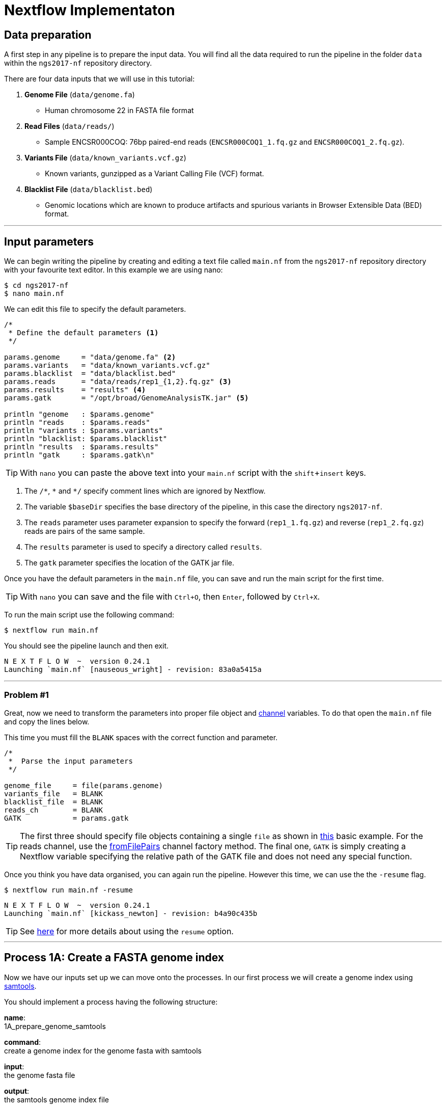 = Nextflow Implementaton

== Data preparation

A first step in any pipeline is to prepare the input data. You will find
all the data required to run the pipeline in the folder `data`
within the `ngs2017-nf` repository directory.

There are four data inputs that we will use in this tutorial:

. *Genome File* (`data/genome.fa`)
* Human chromosome 22 in FASTA file format

. *Read Files* (`data/reads/`)
* Sample ENCSR000COQ: 76bp paired-end reads (`ENCSR000COQ1_1.fq.gz` and `ENCSR000COQ1_2.fq.gz`).

. *Variants File* (`data/known_variants.vcf.gz`)
* Known variants, gunzipped as a Variant Calling File (VCF) format.

. *Blacklist File* (`data/blacklist.bed`)
* Genomic locations which are known to produce artifacts and spurious variants in Browser Extensible Data (BED) format.


***


== Input parameters
We can begin writing the pipeline by creating and editing a text file called `main.nf`
from the `ngs2017-nf` repository directory with your favourite text editor. In this example we are using nano:

----
$ cd ngs2017-nf
$ nano main.nf
----

We can edit this file to specify the default parameters. 

----
/*
 * Define the default parameters <1>
 */

params.genome     = "data/genome.fa" <2>
params.variants   = "data/known_variants.vcf.gz"
params.blacklist  = "data/blacklist.bed"
params.reads      = "data/reads/rep1_{1,2}.fq.gz" <3>
params.results    = "results" <4>
params.gatk       = "/opt/broad/GenomeAnalysisTK.jar" <5>

println "genome   : $params.genome"
println "reads    : $params.reads"
println "variants : $params.variants"
println "blacklist: $params.blacklist"
println "results  : $params.results" 
println "gatk     : $params.gatk\n"
----

TIP: With `nano` you can paste the above text into your `main.nf` script with the `shift`+`insert` keys.

<1> The `/\*`, `*` and `*/` specify comment lines which are ignored by Nextflow.

<2> The variable `$baseDir` specifies the base directory of the pipeline, in this case the directory `ngs2017-nf`.

<3> The `reads` parameter uses parameter expansion to specify the forward (`rep1_1.fq.gz`) and reverse (`rep1_2.fq.gz`) reads are pairs of the same sample.

<4> The `results` parameter is used to specify a directory called `results`.

<5> The `gatk` parameter specifies the location of the GATK jar file.

Once you have the default parameters in the `main.nf` file, you can save and run the main script for the first time.

TIP: With `nano` you can save and the file with `Ctrl+O`, then `Enter`, followed by `Ctrl+X`.

To run the main script use the following command:

[source,cmd]
----
$ nextflow run main.nf
----

You should see the pipeline launch and then exit.

----
N E X T F L O W  ~  version 0.24.1
Launching `main.nf` [nauseous_wright] - revision: 83a0a5415a
----

***
=== Problem #1
Great, now we need to transform the parameters into proper file object and https://www.nextflow.io/docs/latest/channel.html[channel] variables.
To do that open the `main.nf` file and copy the lines below.

This time you must fill the `BLANK` spaces with the correct function and parameter.

----
/*
 *  Parse the input parameters
 */

genome_file     = file(params.genome)
variants_file   = BLANK
blacklist_file  = BLANK
reads_ch        = BLANK
GATK            = params.gatk
----

TIP: The first three should specify file objects containing a single `file` as shown in 
https://www.nextflow.io/docs/latest/basic.html#processes-and-channels[this] basic example. 
For the reads channel, use the https://www.nextflow.io/docs/latest/channel.html#fromfilepairs[fromFilePairs] 
channel factory method. The final one, `GATK` is simply creating a Nextflow variable 
specifying the relative path of the GATK file and does not need any special function.


Once you think you have data organised, you can again run the pipeline. 
However this time, we can use the the `-resume` flag.

[source,cmd]
----
$ nextflow run main.nf -resume
----
----
N E X T F L O W  ~  version 0.24.1
Launching `main.nf` [kickass_newton] - revision: b4a90c435b
----

TIP: See https://www.nextflow.io/docs/latest/getstarted.html?highlight=resume#modify-and-resume[here] for more
details about using the `resume` option.


***

== Process 1A: Create a FASTA genome index

Now we have our inputs set up we can move onto the processes. In our first process we will 
create a genome index using http://www.htslib.org/[samtools].

You should implement a process having the following structure:

*name*: +
1A_prepare_genome_samtools

*command*: +
create a genome index for the genome fasta with samtools

*input*: +
the genome fasta file

*output*: +
the samtools genome index file

=== Problem #2
Copy the code below and paste it at the end of `main.nf`.

Your aim is to replace `BLANK` placeholder with the  the correct 
variable name of the genome file that you have defined in previous problem.

----
/*
 * Process 1A: Create a FASTA genome index with samtools
 */

process '1A_prepare_genome_samtools' { <1>

  input:
      file genome from BLANK <2>

  output:
      file "${genome}.fai" into genome_index_ch <3>

  script:
  """
  samtools faidx ${genome} <4>
  """
}
----

In plain english, the process could be written as:

<1> A **process** called 1A_prepare_genome_samtools

<2> takes as **input** the genome file from `BLANK`

<3> and creates as **output** a genome index file which goes into channel `genome_index_ch`

<4> **script**: using samtools create the genome index from the genome file


Now when we run the pipeline, we see that the process 1A is submitted:

[source,cmd]
----
$ nextflow run main.nf -resume
----

----
N E X T F L O W  ~  version 0.24.1
Launching `main.nf` [adoring_wilson] - revision: 89dbc97b8e
[warm up] executor > local
[17/b0eae4] Submitted process > 1A_prepare_genome_samtools

----

***
== Process 1B: Create a FASTA genome sequence dictionary with Picard for GATK

Our first process created the genome index for GATK using samtools. For the next process we must do something very similar, this time creating a genome sequence dictionary using https://broadinstitute.github.io/picard/[Picard].

You should implement a process having the following structure:

*name*: +
1B_prepare_genome_picard

*command*: +
create a genome dictionary for the genome fasta with Picard tools

*input*: +
the genome fasta file

*output*: +
the genome dictionary file

=== Problem #3

Fill in the `BLANK` words for both the input and output sections.

Copy the code below and paste it at the end of `main.nf`.

Your aim is to insert the correct input name from into
the input step (written as `BLANK`) of the process and run the pipeline.

TIP: You can choose any channel output name that makes sense to you.
----
/*
 * Process 1B: Create a FASTA genome sequence dictionary with Picard for GATK
 */

process '1B_prepare_genome_picard' {

  input:
      file genome BLANK BLANK

  output:
      file "${genome.baseName}.dict" BLANK BLANK

  script:
  """
  PICARD=`which picard.jar`
  java -jar \$PICARD CreateSequenceDictionary R= $genome O= ${genome.baseName}.dict
  """
}
----

NOTE: `.baseName` returns the filename without the file suffix. If `"${genome}"` is `human.fa`, then `"${genome.baseName}.dict"` would be `human.dict`.

***

== Process 1C: Create STAR genome index file

Next we must create a genome index for the https://github.com/alexdobin/STAR[STAR] mapping software.

You should implement a process having the following structure:

*name*: +
1C_prepare_star_genome_index

*command*: +
create a STAR genome index for the genome fasta

*input*: +
the genome fasta file

*output*: +
a directory containing the STAR genome index


=== Problem #4

This is a similar exercise as problem 3, except this time both `input` and `output` lines have been left `BLANK` and must be completed.

----
/*
 * Process 1C: Create the genome index file for STAR
 */

process '1C_prepare_star_genome_index' {

  input:
      BLANK_LINE

  output:
      BLANK_LINE

  script:
  """
  mkdir genome_dir

  STAR --runMode genomeGenerate \
       --genomeDir genome_dir \
       --genomeFastaFiles ${genome} \
       --runThreadN ${task.cpus}
  """
}
----

TIP: The output of the STAR genomeGenerate command is specified here as `genome_dir`.

== Process 1D: Filtered and recoded set of variants

Next on to something a little more tricky.

The next process takes two inputs: the variants file and the blacklist file.

It should output a channel named `prepared_vcf_ch` which contains a tuple of two files.

NOTE: In Nextflow, tuples can be defined in the input or output using the https://www.nextflow.io/docs/latest/process.html?highlight=set#output-set-of-values[`set`] qualifier.

You should implement a process having the following structure:

*name*: +
1D_prepare_vcf_file

*command*: +
create a filtered and recoded set of variants

*input*: +
the variants file +
the blacklisted regions file

*output*: +
a set containing the filtered/recoded VCF file and the tab index (TBI) file.


=== Problem #5

You must fill in the two `BLANK_LINES` in the input and the two `BLANK` output files.

----
/*
 * Process 1D: Create a file containing the filtered and recoded set of variants
 */

process '1D_prepare_vcf_file' {

  input:
      BLANK_LINE
      BLANK_LINE

  output:
      set BLANK, BLANK into prepared_vcf_ch

  script:
  """
  vcftools --gzvcf $variantsFile -c \ <1>
           --exclude-bed ${blacklisted} \ <2>
           --recode | bgzip -c \
           > ${variantsFile.baseName}.filtered.recode.vcf.gz <3>

  tabix ${variantsFile.baseName}.filtered.recode.vcf.gz <4>
  """
}
----
<1> The input variable for the variants file
<2> The input variable for the blacklist file
<3> The first of the two output files
<4> Generates the second output file named `"${variantsFile.baseName}.filtered.recode.vcf.gz.tbi"`

Congratulations! Part 1 is now complete.

Try run the pipeline from the project directory with:

[source,cmd]
----
$ nextflow run main.nf -resume
----

***

We have all the data prepared and into channels ready for the more serious steps

== Process 2: STAR Mapping

In this process, for each sample, we align the reads to our genome using the STAR index we created previously.

You should implement a process having the following structure:

*name*: +
2_rnaseq_mapping_star

*command*: +
mapping of the RNA-Seq reads using STAR

*input*: +
the genome fasta file +
the STAR genome index +
a set containing the replicate id and paired read files

*output*: +
a set containg replicate id, aligned bam file & aligned bam file index


=== Problem #6

Copy the code below and paste it at the end of `main.nf`.

You must fill in the three `BLANK_LINE` lines in the input and the one `BLANK_LINE` line in the output.

----
/*
 * Process 2: Align RNA-Seq reads to the genome with STAR
 */

process '2_rnaseq_mapping_star' {

  input:
      BLANK_LINE
      BLANK_LINE
      BLANK_LINE

  output:
      BLANK_LINE

  script:
  """
  # ngs-nf-dev Align reads to genome
  STAR --genomeDir $genomeDir \
       --readFilesIn $reads \
       --runThreadN ${task.cpus} \
       --readFilesCommand zcat \
       --outFilterType BySJout \
       --alignSJoverhangMin 8 \
       --alignSJDBoverhangMin 1 \
       --outFilterMismatchNmax 999

  # 2nd pass (improve alignmets using table of splice junctions and create a new index)
  mkdir genomeDir
  STAR --runMode genomeGenerate \
       --genomeDir genomeDir \
       --genomeFastaFiles $genome \
       --sjdbFileChrStartEnd SJ.out.tab \
       --sjdbOverhang 75 \
       --runThreadN ${task.cpus}

  # Final read alignments
  STAR --genomeDir genomeDir \
       --readFilesIn $reads \
       --runThreadN ${task.cpus} \
       --readFilesCommand zcat \
       --outFilterType BySJout \
       --alignSJoverhangMin 8 \
       --alignSJDBoverhangMin 1 \
       --outFilterMismatchNmax 999 \
       --outSAMtype BAM SortedByCoordinate \
       --outSAMattrRGline ID:$replicateId LB:library PL:illumina PU:machine SM:GM12878

  # Index the BAM file
  samtools index Aligned.sortedByCoord.out.bam
  """
}
----

TIP: The final command produces an bam index which is the full filename with an additional `.bai` suffix.

***

The next step is a filtering step using GATK. For each sample, we split all the reads that contain
N characters in their http://genome.sph.umich.edu/wiki/SAM#What_is_a_CIGAR.3F[CIGAR] string.

== Process 3: GATK Split on N

The process creates k+1 new reads (where k is the number of N cigar elements)
that correspond to the segments of the original read beside/between
the splicing events represented by the Ns in the original CIGAR.

You should implement a process having the following structure:

*name*: +
3_rnaseq_gatk_splitNcigar

*command*: +
split reads on Ns in CIGAR string using GATK

*input*: +
the genome fasta file +
the genome index made with samtools +
the genome dictionary made with picard +
a set containg replicate id, aligned bam file and aligned bam file index from the STAR mapping

*output*: +
a set containing the sample id, the split bam file and the split bam index file


=== Problem #7

Copy the code below and paste it at the end of `main.nf`.

You must fill in the four `BLANK_LINE` lines in the input and the one `BLANK_LINE` line in the output.

CAUTION: There is an optional https://www.nextflow.io/docs/latest/process.html#tag[`tag`] line added
to the start of this process. The https://www.nextflow.io/docs/latest/process.html#tag[`tag`] line 
allows you to assign a name to a specific task (single execution of a process). 
This is particularly useful when there are many samples/replicates which pass through the same process.


----
process '3_rnaseq_gatk_splitNcigar' {
  tag OPTIONAL_BLANK

  input:
      BLANK_LINE
      BLANK_LINE
      BLANK_LINE
      BLANK_LINE

  output:
      BLANK_LINE

  script:
  """
  # SplitNCigarReads and reassign mapping qualities
  java -jar $GATK -T SplitNCigarReads \
                  -R $genome -I $bam \
                  -o split.bam \
                  -rf ReassignOneMappingQuality \
                  -RMQF 255 -RMQT 60 \
                  -U ALLOW_N_CIGAR_READS \
                  --fix_misencoded_quality_scores
  """
}
----

TIP: The GATK command above automatically creates a bam index (.bai) of the split.bam output file

***

Next we perform a Base Quality Score Recalibration step using GATK.

== Process 4: GATK Recalibrate

This step uses GATK to detect systematic errors in the base quality scores, select unique alignments and then index the resulting bam file with samtools. You can find details of the specific GATK BaseRecalibrator parameters https://software.broadinstitute.org/gatk/gatkdocs/3.6-0/org_broadinstitute_gatk_tools_walkers_bqsr_BaseRecalibrator.php[here].

You should implement a process having the following structure:

*name*: +
4_rnaseq_gatk_recalibrate

*command*: +
recalibrate reads from each replicate using GATK

*input*: +
the genome fasta file +
the genome index made with samtools + 
the genome dictionary made with picard + 
a set containg replicate id, aligned bam file and aligned bam file index from process 3 + 
a set containing the filtered/recoded VCF file and the tab index (TBI) file from process 1D +

*output*: +
a set containing the sample id, the unique bam file and the unique bam index file


=== Problem #8

Copy the code below and paste it at the end of `main.nf`.

You must fill in the five `BLANK_LINE` lines in the input and the one `BLANK_LINE` line in the output.

----
process '4_rnaseq_gatk_recalibrate' {
  tag "$replicateId"

  input:
      BLANK_LINE
      BLANK_LINE
      BLANK_LINE
      BLANK_LINE
      BLANK_LINE

  output:
      BLANK into (final_output_ch, bam_for_ASE_ch) <1>

  script:
    sampleId = replicateId.replaceAll(/[12]$/,'')
    """
    # Indel Realignment and Base Recalibration
    java -jar $GATK -T BaseRecalibrator \
                  --default_platform illumina \
                  -cov ReadGroupCovariate \
                  -cov QualityScoreCovariate \
                  -cov CycleCovariate \
                  -knownSites ${variants_file} \
                  -cov ContextCovariate \
                  -R ${genome} -I ${bam} \
                  --downsampling_type NONE \
                  -nct ${task.cpus} \
                  -o final.rnaseq.grp

     java -jar $GATK -T PrintReads \
                  -R ${genome} -I ${bam} \
                  -BQSR final.rnaseq.grp \
                  -nct ${task.cpus} \
                  -o final.bam

    # Select only unique alignments, no multimaps
    (samtools view -H final.bam; samtools view final.bam| grep -w 'NH:i:1') \
    |samtools view -Sb -  > ${replicateId}.final.uniq.bam <2>

    # Index BAM files
    samtools index ${replicateId}.final.uniq.bam <3>
    """
}

----
<1> The files resulting from this process will be used in two downstream processes. If a process is executed more than once, and the downstream channel is used by more than one process, we must duplicate the channel. We can do this using the `into` operator with parenthesis in the output section. See https://www.nextflow.io/docs/latest/operator.html#into[here] for more information on using `into`.
<2> The unique bam file
<3> The index of the unique bam file (bam file name + `.bai`)

***

Now we are ready to perform the variant calling with GATK.



== Process 5: GATK Variant Calling

This steps call variants with GATK HaplotypeCaller.

You can find details of the specific GATK HaplotypeCaller parameters https://software.broadinstitute.org/gatk/documentation/tooldocs/current/org_broadinstitute_gatk_tools_walkers_haplotypecaller_HaplotypeCaller.php[here].

You should implement a process having the following structure:

*name*: +
5_rnaseq_call_variants

*command*: +
variant calling of each sample using GATK

*input*: +
the genome fasta file +
the genome index made with samtools +
the genome dictionary made with picard +
a set containg replicate id, aligned bam file and aligned bam file index from process 4

*output*: +
a set containing the sample id the resulting variant calling file (vcf)


=== Problem #9

In this problem we will introduce the use of a channel operator in the input section. By default, the https://www.nextflow.io/docs/latest/operator.html#grouptuple[`groupTuple()`] operator groups items which share the same first element of the set.

CAUTION: Note that in process 4, we used the sampleID (not replicateID) as the first element of the set in the output. Now we combine the replicates by grouping them on the sample ID. It follows from this that process 4 is run one time per replicate and process 5 is run one time per sample.

Fill in the `BLANKS` as before.

----
process '5_rnaseq_call_variants' {
  tag BLANK

  input:
      BLANK_LINE
      BLANK_LINE
      BLANK_LINE
      BLANK from BLANK.groupTuple()

  output:
      BLANK_LINE

  script:
  """
  echo "${bam.join('\n')}" > bam.list

  # Variant calling
  java -jar $GATK -T HaplotypeCaller \
                  -R $genome -I bam.list \
                  -dontUseSoftClippedBases \
                  -stand_call_conf 20.0 \
                  -o output.gatk.vcf.gz

  # Variant filtering
  java -jar $GATK -T VariantFiltration \
                  -R $genome -V output.gatk.vcf.gz \
                  -window 35 -cluster 3 \
                  -filterName FS -filter "FS > 30.0" \
                  -filterName QD -filter "QD < 2.0" \
                  -o final.vcf
  """
}
----

***


== Processes 6A and 6B: ASE & RNA Editing

In the final steps we will create processes for Allele-Specific Expression and RNA Editing Analysis.


We must process the VCF result to prepare variants file for allele specific expression (ASE) analysis. We will implement both processes togther.

You should implement a processes having the following structure:

.1st process 
*name*: +
6A_post_process_vcf

*command*: +
post-process the variant calling file (vcf) of each sample

*input*: +
set containing the sample ID and vcf file +
a set containing the filtered/recoded VCF file and the tab index (TBI) file from process 1D +

*output*: +
a set containing the sample id, the variant calling file (vcf) and a file containing common SNPs

.2nd process 
*name*: +
6B_prepare_vcf_for_ase

*command*: +
prepare the VCF for allele specific expression (ASE) and generate a figure in R.

*input*: +
a set containing the sample id, the variant calling file (vcf) and a file containing common SNPs

*output*: +
a set containing the sample ID and known SNPs in the sample for ASE +
a figure of the SNPs generated in R as a PDF file


=== Problem #10

Here we introduce the `publishDir` directive. This allows us to specifiy a location for the outputs of the process. See https://www.nextflow.io/docs/latest/process.html#publishdir[here] for more details.

You must have the output of process 6A become the input of process 6B.

----
process '6A_post_process_vcf' {
  tag BLANK
  publishDir "$params.results/$sampleId" <1>

  input:
      BLANK_LINE
      BLANK_LINE

  output:
      BLANK_LINE

  script:
  '''
  grep -v '#' final.vcf | awk '$7~/PASS/' |perl -ne 'chomp($_); ($dp)=$_=~/DP\\=(\\d+)\\;/; if($dp>=8){print $_."\\n"};' > result.DP8.vcf

  vcftools --vcf result.DP8.vcf --gzdiff filtered.recode.vcf.gz  --diff-site --out commonSNPs
  '''
}


process '6B_prepare_vcf_for_ase' {
  tag BLANK
  publishDir BLANK

  input:
      BLANK_LINE
  output:
      BLANK_LINE
      BLANK_LINE

  script:
  '''
  awk 'BEGIN{OFS="\t"} $4~/B/{print $1,$2,$3}' commonSNPs.diff.sites_in_files  > test.bed

  vcftools --vcf final.vcf --bed test.bed --recode --keep-INFO-all --stdout > known_snps.vcf

  grep -v '#'  known_snps.vcf | awk -F '\\t' '{print $10}' \
               |awk -F ':' '{print $2}'|perl -ne 'chomp($_); \
               @v=split(/\\,/,$_); if($v[0]!=0 ||$v[1] !=0)\
               {print  $v[1]/($v[1]+$v[0])."\\n"; }' |awk '$1!=1' \
               >AF.4R

  gghist.R -i AF.4R -o AF.histogram.pdf
  '''
}
----

***
The final step is the GATK ASEReadCounter.


=== Problem #11

We have seen the basics of using processes in Nextflow. Yet one of the standout 
features of Nextflow is the operations that can be performed on 
channels outside of processes. See https://www.nextflow.io/docs/latest/operator.html[here]
for details on the specific operators.

Before we perform the GATK ASEReadCounter process, we must group the data for allele-specific expression. To do this we must combine channels.

The `bam_for_ASE_ch` channel emites tuples having the following structure, holding the final BAM/BAI files: +

[source,cmd]
----
( sample_id, file_bam, file_bai )
----

The `vcf_for_ASE` channel emits tuples having the following structure: +
[source,cmd]
----
( sample_id, output.vcf )
----

In the first operation, the BAMs are grouped together by sample id. 

Next, this resulting channel is merged with the VCFs (vcf_for_ASE) having the same sample id. 

We must take the merged channel and creates a channel named `grouped_vcf_bam_bai_ch` emitting the following tuples: 

[source,cmd]
----
( sample_id, file_vcf, List[file_bam], List[file_bai] )
----

Your aim is to fill in the `BLANKS` below.

----
bam_for_ASE_ch
  .BLANK                            <1>
  .phase(vcf_for_ASE)               <2>
  .map{ left, right ->              <3>
    def sampleId = left[0]          <4>
    def bam = left[1]               <5>
    def bai = left[2]               <6>
    def vcf = right [1]             <7>
    tuple(BLANK, vcf, BLANK, BLANK) <8>
  .set { grouped_vcf_bam_bai_ch }   <9>

----
<1> an operator that groups sets that contain a common first element.
<2> the phase operator synchronizes the values emitted by two other channels. See https://www.nextflow.io/docs/latest/operator.html?phase#phase[here] for more details
<3> the map operator can apply any function to every item on a channel. In this case we take our tuple from the phase operation, define the seperate elements and create a new tuple.
<4> define repID to be the first element of left.
<5> define bam to be the second element of left.
<6> define bai to be the third element of left.
<7> define vcf to be the first element of right.
<8> create a new tuple made of four elements
<9> rename the resulting as `grouped_vcf_bam_bai_ch`

CAUTION: `left` and `right` above are arbitary names. From the phase operator documentation, we see that phase returns pairs of items. So here `left` originates from contents of the `bam_for_ASE_ch` channel and `right` originates from the contents of `vcf_for_ASE` channel.

***

== Process 6C: Allele-Specific Expression analysis with GATK ASEReadCounter

Now we are ready for the final process. 

You should implement a process having the following structure:

*name*: +
6C_ASE_knownSNPs

*command*: +
create a genome dictionary for the genome fasta with Picard tools

*input*: +
genome fasta file +
genome index file from samtools +
genome dictionary file + 
the `grouped_vcf_bam_bai_ch`channel

*output*: +
the allele specific expression file (`ASE.tsv`)

=== Problem #12

You should construct the process and run the pipeline in its entirety.

----
  echo "${bam.join('\n')}" > bam.list

  java -jar $GATK -R ${genome} \
                  -T ASEReadCounter \
                  -o ASE.tsv \
                  -I bam.list \
                  -sites ${vcf}
----

Congratulations, if you made it this far you now have the all the basics to create your own Nextflow workflows.

***
